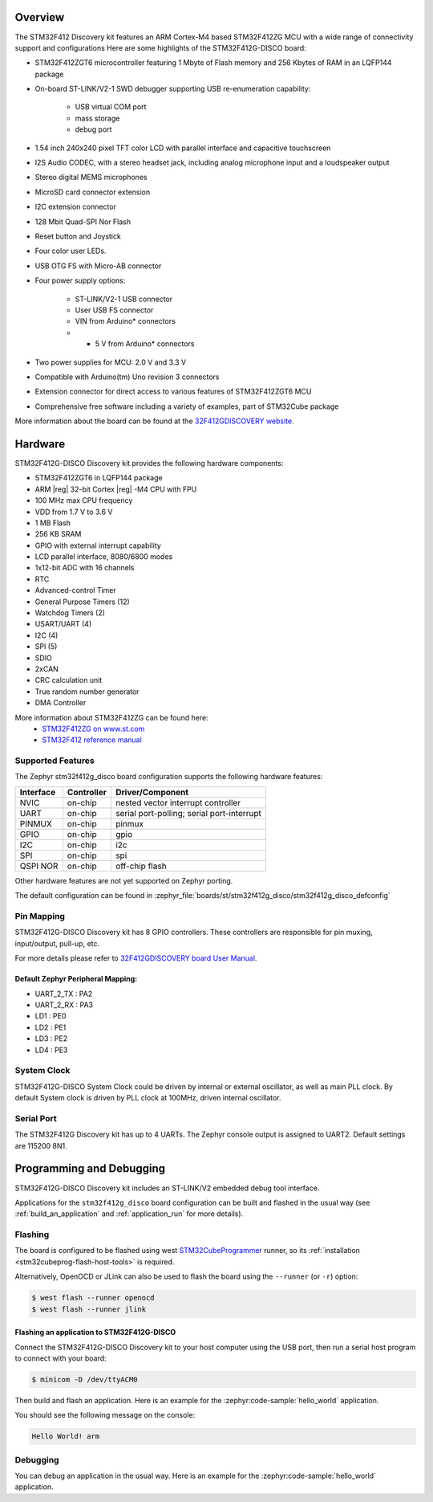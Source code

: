 .. zephyr:board:: stm32f412g_disco

Overview
********

The STM32F412 Discovery kit features an ARM Cortex-M4 based STM32F412ZG MCU
with a wide range of connectivity support and configurations Here are
some highlights of the STM32F412G-DISCO board:


- STM32F412ZGT6 microcontroller featuring 1 Mbyte of Flash memory and 256 Kbytes of RAM in an LQFP144 package
- On-board ST-LINK/V2-1 SWD debugger supporting USB re-enumeration capability:

       - USB virtual COM port
       - mass storage
       - debug port

- 1.54 inch 240x240 pixel TFT color LCD with parallel interface and capacitive touchscreen
- I2S Audio CODEC, with a stereo headset jack, including analog microphone input and a loudspeaker output
- Stereo digital MEMS microphones
- MicroSD card connector extension
- I2C extension connector
- 128 Mbit Quad-SPI Nor Flash
- Reset button and Joystick
- Four color user LEDs.
- USB OTG FS with Micro-AB connector
- Four power supply options:

       - ST-LINK/V2-1 USB connector
       - User USB FS connector
       - VIN from Arduino* connectors
       - + 5 V from Arduino* connectors

- Two power supplies for MCU: 2.0 V and 3.3 V
- Compatible with Arduino(tm) Uno revision 3 connectors
- Extension connector for direct access to various features of STM32F412ZGT6 MCU
- Comprehensive free software including a variety of examples, part of STM32Cube package

More information about the board can be found at the `32F412GDISCOVERY website`_.

Hardware
********

STM32F412G-DISCO Discovery kit provides the following hardware components:

- STM32F412ZGT6 in LQFP144 package
- ARM |reg| 32-bit Cortex |reg| -M4 CPU with FPU
- 100 MHz max CPU frequency
- VDD from 1.7 V to 3.6 V
- 1 MB Flash
- 256 KB SRAM
- GPIO with external interrupt capability
- LCD parallel interface, 8080/6800 modes
- 1x12-bit ADC with 16 channels
- RTC
- Advanced-control Timer
- General Purpose Timers (12)
- Watchdog Timers (2)
- USART/UART (4)
- I2C (4)
- SPI (5)
- SDIO
- 2xCAN
- CRC calculation unit
- True random number generator
- DMA Controller

More information about STM32F412ZG can be found here:
       - `STM32F412ZG on www.st.com`_
       - `STM32F412 reference manual`_

Supported Features
==================

The Zephyr stm32f412g_disco board configuration supports the following hardware features:

+-----------+------------+-------------------------------------+
| Interface | Controller | Driver/Component                    |
+===========+============+=====================================+
| NVIC      | on-chip    | nested vector interrupt controller  |
+-----------+------------+-------------------------------------+
| UART      | on-chip    | serial port-polling;                |
|           |            | serial port-interrupt               |
+-----------+------------+-------------------------------------+
| PINMUX    | on-chip    | pinmux                              |
+-----------+------------+-------------------------------------+
| GPIO      | on-chip    | gpio                                |
+-----------+------------+-------------------------------------+
| I2C       | on-chip    | i2c                                 |
+-----------+------------+-------------------------------------+
| SPI       | on-chip    | spi                                 |
+-----------+------------+-------------------------------------+
| QSPI NOR  | on-chip    | off-chip flash                      |
+-----------+------------+-------------------------------------+

Other hardware features are not yet supported on Zephyr porting.

The default configuration can be found in
:zephyr_file:`boards/st/stm32f412g_disco/stm32f412g_disco_defconfig`


Pin Mapping
===========

STM32F412G-DISCO Discovery kit has 8 GPIO controllers. These controllers are responsible for pin muxing,
input/output, pull-up, etc.

For more details please refer to `32F412GDISCOVERY board User Manual`_.

Default Zephyr Peripheral Mapping:
----------------------------------
- UART_2_TX : PA2
- UART_2_RX : PA3
- LD1 : PE0
- LD2 : PE1
- LD3 : PE2
- LD4 : PE3

System Clock
============

STM32F412G-DISCO System Clock could be driven by internal or external oscillator,
as well as main PLL clock. By default System clock is driven by PLL clock at 100MHz,
driven internal oscillator.

Serial Port
===========

The STM32F412G Discovery kit has up to 4 UARTs. The Zephyr console output is assigned to UART2.
Default settings are 115200 8N1.


Programming and Debugging
*************************

STM32F412G-DISCO Discovery kit includes an ST-LINK/V2 embedded debug tool interface.

Applications for the ``stm32f412g_disco`` board configuration can be built and
flashed in the usual way (see :ref:`build_an_application` and
:ref:`application_run` for more details).

Flashing
========

The board is configured to be flashed using west `STM32CubeProgrammer`_ runner,
so its :ref:`installation <stm32cubeprog-flash-host-tools>` is required.

Alternatively, OpenOCD or JLink can also be used to flash the board using
the ``--runner`` (or ``-r``) option:

.. code-block:: console

   $ west flash --runner openocd
   $ west flash --runner jlink

Flashing an application to STM32F412G-DISCO
-------------------------------------------

Connect the STM32F412G-DISCO Discovery kit to your host computer using
the USB port, then run a serial host program to connect with your
board:

.. code-block:: console

   $ minicom -D /dev/ttyACM0

Then build and flash an application. Here is an example for the
:zephyr:code-sample:`hello_world` application.

.. zephyr-app-commands::
   :zephyr-app: samples/hello_world
   :board: stm32f412g_disco
   :goals: build flash

You should see the following message on the console:

.. code-block:: console

   Hello World! arm


Debugging
=========

You can debug an application in the usual way.  Here is an example for the
:zephyr:code-sample:`hello_world` application.

.. zephyr-app-commands::
   :zephyr-app: samples/hello_world
   :board: stm32f412g_disco
   :maybe-skip-config:
   :goals: debug

.. _32F412GDISCOVERY website:
   https://www.st.com/en/evaluation-tools/32f412gdiscovery.html

.. _32F412GDISCOVERY board User Manual:
   https://www.st.com/resource/en/user_manual/dm00275919.pdf

.. _STM32F412ZG on www.st.com:
   https://www.st.com/en/microcontrollers/stm32f412zg.html

.. _STM32F412 reference manual:
   https://www.st.com/resource/en/reference_manual/dm00180369.pdf

.. _STM32CubeProgrammer:
   https://www.st.com/en/development-tools/stm32cubeprog.html

